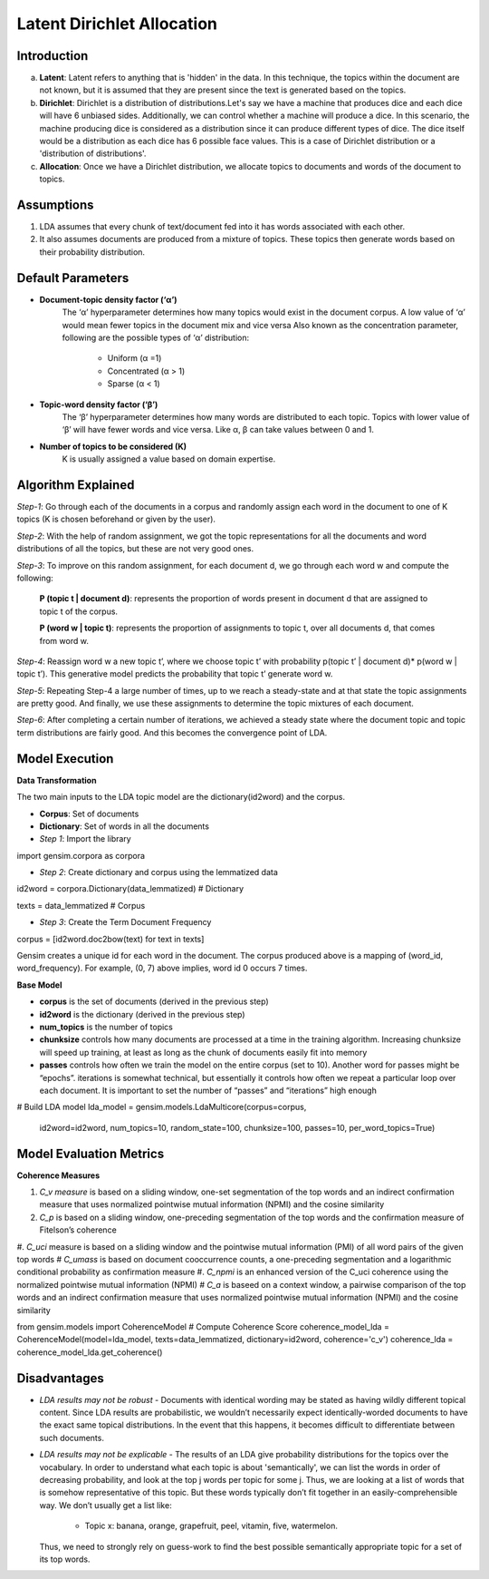 ****************************
Latent Dirichlet Allocation
****************************



Introduction
_____________

a) **Latent**: Latent refers to anything that is 'hidden' in the data. In this technique, the topics within the document are not known, but it is assumed that they are present since the text is generated based on the topics.

b) **Dirichlet**: Dirichlet is a distribution of distributions.Let's say we have a machine that produces dice and each dice will have 6 unbiased sides. Additionally, we can control whether a machine will produce a dice. In this scenario, the machine producing dice is considered as a distribution since it can produce different types of dice. The dice itself would be a distribution as each dice has 6 possible face values. This is a case of Dirichlet distribution or a 'distribution of distributions'.

c) **Allocation**: Once we have a Dirichlet distribution, we allocate topics to documents and words of the document to topics.

.. image:: files/pics/LDA_high_level_overview_2.png

Assumptions
_____________

#. LDA assumes that every chunk of text/document fed into it has words associated with each other.
#. It also assumes documents are produced from a mixture of topics. These topics then generate words  
   based on their probability distribution.


Default Parameters
___________________

* **Document-topic density factor (‘α’)**
	The ‘α’ hyperparameter determines how many topics would exist in the document corpus. A low value of ‘α’ would mean fewer topics in the document mix and vice versa
	Also known as the concentration parameter, following are the possible types of ‘α’ distribution:
		- Uniform (α =1)
		- Concentrated (α > 1)
		- Sparse (α < 1)

* **Topic-word density factor (‘β’)**
    The ‘β’ hyperparameter determines how many words are distributed to each topic. Topics with lower value of ‘β’ will have fewer words and vice versa. Like α, β can take values between 0 and 1.

* **Number of topics to be considered (K)**
    K is usually assigned a value based on domain expertise.

Algorithm Explained
___________________

*Step-1*:
Go through each of the documents in a corpus and randomly assign each word in the document to one of K topics (K is chosen beforehand or given by the user).

*Step-2*:
With the help of random assignment, we got the topic representations for all the documents and word distributions of all the topics, but these are not very good ones.

*Step-3*:
To improve on this random assignment, for each document d, we go through each word w and compute the following:

   **P (topic t | document d)**: represents the proportion of words present in document d that are assigned to topic t of the corpus.

   **P (word w | topic t)**: represents the proportion of assignments to topic t, over all documents d, that comes from word w.

*Step-4*:
Reassign word w a new topic t’, where we choose topic t’ with probability p(topic t’ | document d)* p(word w | topic t’).
This generative model predicts the probability that topic t’ generate word w.

*Step-5*:
Repeating Step-4 a large number of times, up to we reach a steady-state and at that state the topic assignments are pretty good. And finally, we use these assignments to determine the topic mixtures of each document.

*Step-6*:
After completing a certain number of iterations, we achieved a steady state where the document topic and topic term distributions are fairly good. And this becomes the convergence point of LDA.

 
.. image:: files/pics/LDA_algorithm_flowchart_2.png
   

Model Execution
___________________

**Data Transformation**

The two main inputs to the LDA topic model are the dictionary(id2word) and the corpus.

* **Corpus**: Set of documents

* **Dictionary**: Set of words in all the documents

* *Step 1*: Import the library

import gensim.corpora as corpora

* *Step 2*: Create dictionary and corpus using the lemmatized data

id2word = corpora.Dictionary(data_lemmatized)       # Dictionary

texts = data_lemmatized     # Corpus

* *Step 3*: Create the Term Document Frequency 

corpus = [id2word.doc2bow(text) for text in texts]


Gensim creates a unique id for each word in the document. The corpus produced above is a mapping of (word_id, word_frequency). For example, (0, 7) above implies, word id 0 occurs 7 times.

**Base Model**

* **corpus** is the set of documents (derived in the previous step)

* **id2word** is the dictionary (derived in the previous step)

* **num_topics** is the number of topics

* **chunksize** controls how many documents are processed at a time in the training algorithm. Increasing chunksize will speed up training, at least as long as the chunk of documents easily fit into memory

* **passes** controls how often we train the model on the entire corpus (set to 10). Another word for passes might be “epochs”. iterations is somewhat technical, but essentially it controls how often we repeat a particular loop over each document. It is important to set the number of “passes” and “iterations” high enough 

# Build LDA model
lda_model = gensim.models.LdaMulticore(corpus=corpus,
                                       id2word=id2word,
                                       num_topics=10, 
                                       random_state=100,
                                       chunksize=100,
                                       passes=10,
                                       per_word_topics=True)


 

Model Evaluation Metrics
_________________________

**Coherence Measures**

#. *C_v measure* is based on a sliding window, one-set segmentation of the top words and an indirect confirmation measure that uses normalized pointwise mutual information (NPMI) and the cosine similarity
#. *C_p* is based on a sliding window, one-preceding segmentation of the top words and the confirmation measure of Fitelson’s coherence
#. *C_uci* measure is based on a sliding window and the pointwise mutual information (PMI) of all word pairs of the given top words
# *C_umass* is based on document cooccurrence counts, a one-preceding segmentation and a logarithmic conditional probability as confirmation measure
#. *C_npmi* is an enhanced version of the C_uci coherence using the normalized pointwise mutual information (NPMI)
# *C_a* is baseed on a context window, a pairwise comparison of the top words and an indirect confirmation measure that uses normalized pointwise mutual information (NPMI) and the cosine similarity

from gensim.models import CoherenceModel
# Compute Coherence Score
coherence_model_lda = CoherenceModel(model=lda_model, texts=data_lemmatized, dictionary=id2word, coherence='c_v')
coherence_lda = coherence_model_lda.get_coherence()


Disadvantages
___________________

* *LDA results may not be robust* - Documents with identical wording may be stated as having wildly different topical content. Since LDA results are probabilistic, we wouldn’t necessarily expect identically-worded documents to have the exact same topical distributions. In the event that this happens, it becomes difficult to differentiate between such documents. 

* *LDA results may not be explicable* - The results of an LDA give probability distributions for the topics over the vocabulary. In order to understand what each topic is about 'semantically', we can list the words in order of decreasing probability, and look at the top j words per topic for some j. Thus, we are looking at a list of words that is somehow representative of this topic. But these words typically don’t fit together in an easily-comprehensible way. We don’t usually get a list like:

    - Topic x: banana, orange, grapefruit, peel, vitamin, five, watermelon.
     
  Thus, we need to strongly rely on guess-work to find the best possible semantically appropriate topic for a set of its top words.


